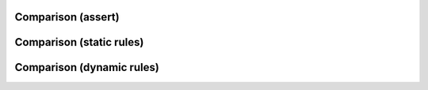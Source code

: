 Comparison (assert)
-------------------

.. rst-class:: smallest-text float-60

.. code-block:: yaml
    :caption: assert

    - name: Check BGP sessions are healthy
      assert:
        that:
          - item.value.is_up
        msg: "{{ item.key }} is down"
      with_dict: "{{ napalm_bgp_neighbors.global.peers }}"
      tags: [print_action]
    - name: Check BGP sessions are receiving prefixes
      assert:
        that:
          - item.value.address_family.ipv6.received_prefixes > 0
        msg: "{{ item.key }} is not receiving any prefixes"
      with_dict: "{{ napalm_bgp_neighbors.global.peers }}"
      tags: [print_action]

.. rst-class:: float-30

    * cumbersome to write
    * the more complex the data the more cumbersome it will become
    * if a test fails, rest won't run

Comparison (static rules)
-------------------------

.. rst-class:: smallest-text float-60

.. code-block:: jinja
    :caption: static rules

    ---
    - get_interfaces_ip:
        Ethernet1:
          ipv6:
            2001:db8:caf3:12:::
              prefix_length: 127
        Ethernet2:
          ipv6:
            2001:db8:caf3:13:::
              prefix_length: 127
        Loopback0:
          ipv6:
            2001:db8:b33f::1:
              prefix_length: 128

.. rst-class:: float-30

    * easy to write
    * easy to read
    * a failed test won't stop the rest
    * scales fine with complexity
    * static rules are good for low changing environments

Comparison (dynamic rules)
--------------------------

.. rst-class:: smallest-text float-60

.. code-block:: jinja
    :caption: dynamic rules

    ---
    - get_interfaces_ip:
    {% for interface in interfaces %}
    {{ interface.name }}:
          ipv6:
            {{ interface.ip_address.split("/")[0] }}:
              prefix_length: {{ interface.ip_address.split("/")[1] }}
    {% endfor %}

.. rst-class:: float-30

    * easy to write
    * easy-ish to read
    * a failed test won't stop the rest
    * scales fine-ish with complexity (scales with configuration template)
    * dynamic rules are good for high changing environments
